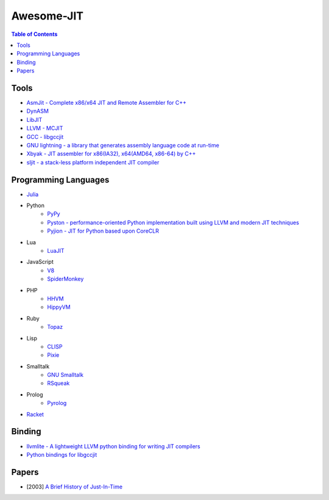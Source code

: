 ========================================
Awesome-JIT
========================================

.. contents:: Table of Contents



Tools
========================================

* `AsmJit -  Complete x86/x64 JIT and Remote Assembler for C++ <https://github.com/kobalicek/asmjit>`_
* `DynASM <http://luajit.org/dynasm.html>`_
* `LibJIT <https://www.gnu.org/software/libjit/>`_
* `LLVM - MCJIT <http://llvm.org/docs/MCJITDesignAndImplementation.html>`_
* `GCC - libgccjit <https://gcc.gnu.org/onlinedocs/jit/>`_
* `GNU lightning - a library that generates assembly language code at run-time <https://www.gnu.org/software/lightning/>`_
* `Xbyak - JIT assembler for x86(IA32), x64(AMD64, x86-64) by C++ <https://github.com/herumi/xbyak>`_
* `sljit - a stack-less platform independent JIT compiler <http://sljit.sourceforge.net/>`_



Programming Languages
========================================

* `Julia <https://github.com/JuliaLang/julia>`_
* Python
    - `PyPy <https://bitbucket.org/pypy/pypy>`_
    - `Pyston - performance-oriented Python implementation built using LLVM and modern JIT techniques <https://github.com/dropbox/pyston>`_
    - `Pyjion - JIT for Python based upon CoreCLR <https://github.com/Microsoft/Pyjion>`_
* Lua
    - `LuaJIT <https://github.com/LuaJIT/LuaJIT>`_
* JavaScript
    - `V8 <https://github.com/v8/v8>`_
    - `SpiderMonkey <https://developer.mozilla.org/en-US/docs/Mozilla/Projects/SpiderMonkey/Getting_SpiderMonkey_source_code>`_
* PHP
    - `HHVM <http://hhvm.com/>`_
    - `HippyVM <https://github.com/hippyvm/hippyvm>`_
* Ruby
    - `Topaz <https://github.com/topazproject/topaz>`_
* Lisp
    - `CLISP <http://www.clisp.org/>`_
    - `Pixie <https://github.com/pixie-lang/pixie>`_
* Smalltalk
    - `GNU Smalltalk <http://smalltalk.gnu.org/>`_
    - `RSqueak <https://github.com/HPI-SWA-Lab/RSqueak/>`_
* Prolog
    - `Pyrolog <https://bitbucket.org/cfbolz/pyrolog>`_
* `Racket <http://racket-lang.org/>`_



Binding
========================================

* `llvmlite - A lightweight LLVM python binding for writing JIT compilers <https://github.com/numba/llvmlite>`_
* `Python bindings for libgccjit <https://github.com/davidmalcolm/pygccjit>`_



Papers
========================================

* [2003] `A Brief History of Just-In-Time <http://dl.acm.org/citation.cfm?id=857077>`_
